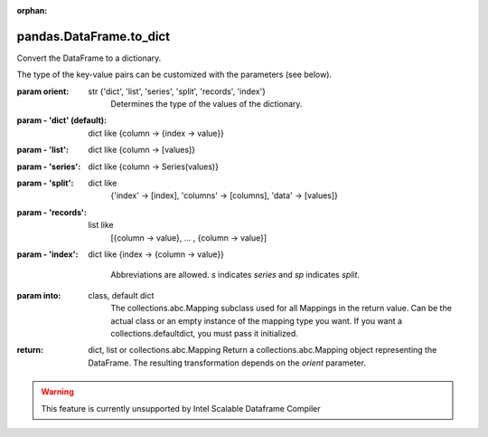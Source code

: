 .. _pandas.DataFrame.to_dict:

:orphan:

pandas.DataFrame.to_dict
************************

Convert the DataFrame to a dictionary.

The type of the key-value pairs can be customized with the parameters
(see below).

:param orient:
    str {'dict', 'list', 'series', 'split', 'records', 'index'}
        Determines the type of the values of the dictionary.

:param - 'dict' (default):
    dict like {column -> {index -> value}}

:param - 'list':
    dict like {column -> [values]}

:param - 'series':
    dict like {column -> Series(values)}

:param - 'split':
    dict like
        {'index' -> [index], 'columns' -> [columns], 'data' -> [values]}

:param - 'records':
    list like
        [{column -> value}, ... , {column -> value}]

:param - 'index':
    dict like {index -> {column -> value}}

        Abbreviations are allowed. `s` indicates `series` and `sp`
        indicates `split`.

:param into:
    class, default dict
        The collections.abc.Mapping subclass used for all Mappings
        in the return value.  Can be the actual class or an empty
        instance of the mapping type you want.  If you want a
        collections.defaultdict, you must pass it initialized.

        .. versionadded:: 0.21.0

:return: dict, list or collections.abc.Mapping
    Return a collections.abc.Mapping object representing the DataFrame.
    The resulting transformation depends on the `orient` parameter.



.. warning::
    This feature is currently unsupported by Intel Scalable Dataframe Compiler

